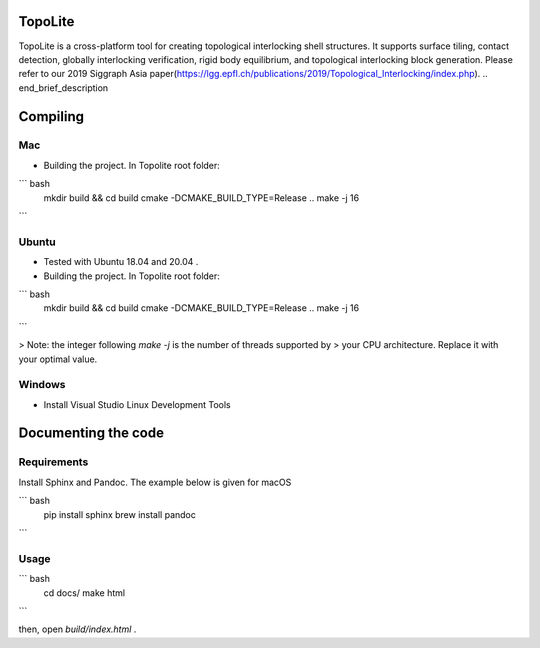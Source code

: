 TopoLite
=========

.. begin_brief_description
TopoLite is a cross-platform tool for creating topological interlocking shell structures. It supports surface tiling, contact detection, globally interlocking verification, rigid body equilibrium, and topological interlocking block generation. Please refer to our 2019 Siggraph Asia paper(https://lgg.epfl.ch/publications/2019/Topological_Interlocking/index.php).
.. end_brief_description

Compiling
=========
Mac
---

* Building the project. In Topolite root folder:

``` bash
    mkdir build && cd build
    cmake -DCMAKE_BUILD_TYPE=Release ..
    make -j 16
```

Ubuntu
------

* Tested with Ubuntu 18.04 and 20.04 .
* Building the project. In Topolite root folder:

``` bash
    mkdir build && cd build
    cmake -DCMAKE_BUILD_TYPE=Release ..
    make -j 16
```

> Note: the integer following `make -j` is the number of threads supported by
> your CPU architecture. Replace it with your optimal value.

Windows
-------

* Install Visual Studio Linux Development Tools


Documenting the code
====================

Requirements
------------

Install Sphinx and Pandoc. The example below is given for macOS

``` bash
    pip install sphinx
    brew install pandoc
```

Usage
-----

``` bash
    cd docs/
    make html
```

then, open `build/index.html` .
